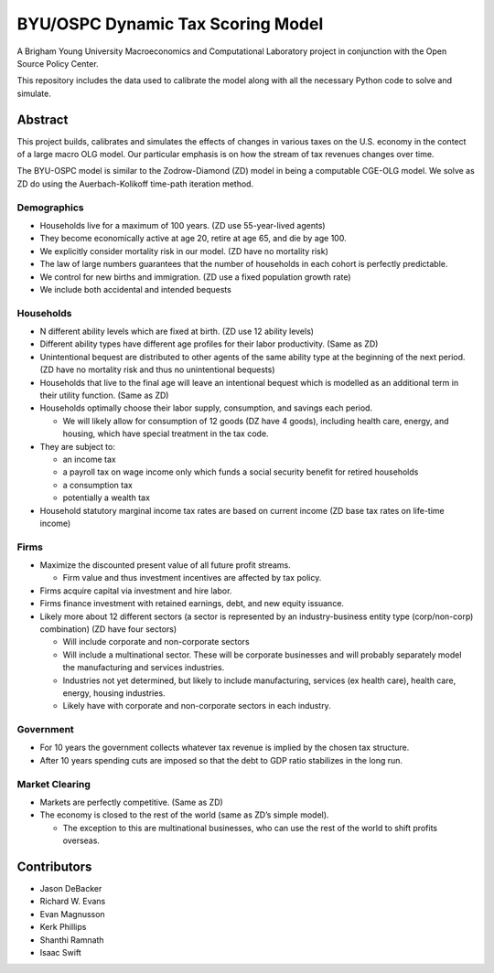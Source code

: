 =================================
BYU/OSPC Dynamic Tax Scoring Model
=================================

A Brigham Young University Macroeconomics and Computational Laboratory project in conjunction with the Open Source Policy Center.

This repository includes the data used to calibrate the model along with all the necessary Python code to solve and simulate.

Abstract
========
This project builds, calibrates and simulates the effects of changes in various taxes on the U.S. economy in the contect of a large macro OLG model.  Our particular emphasis is on how the stream of tax revenues changes over time.

The BYU-OSPC model is similar to the Zodrow-Diamond (ZD) model in being a computable CGE-OLG model.  We solve as ZD do using the Auerbach-Kolikoff time-path iteration method.

Demographics
------------
- Households live for a maximum of 100 years. (ZD use 55-year-lived agents)

- They become economically active at age 20, retire at age 65, and die by age 100.

- We explicitly consider mortality risk in our model.  (ZD have no mortality risk)

- The law of large numbers guarantees that the number of households in each cohort is perfectly predictable.

- We control for new births and immigration. (ZD use a fixed population growth rate)

- We include both accidental and intended bequests

Households
----------

- N different ability levels which are fixed at birth. (ZD use 12 ability levels)

- Different ability types have different age profiles for their labor productivity.  (Same as ZD)

- Unintentional bequest are distributed to other agents of the same ability type at the beginning of the next period. (ZD have no mortality risk and thus no unintentional bequests)

- Households that live to the final age will leave an intentional bequest which is modelled as an additional term in their utility function. (Same as ZD)

- Households optimally choose their labor supply, consumption, and savings each period.

  - We will likely allow for consumption of 12 goods (DZ have 4 goods), including health care, energy, and housing, which have special treatment in the tax code.

- They are subject to:

  - an income tax

  - a payroll tax on wage income only which funds a social security benefit for retired households

  - a consumption tax

  - potentially a wealth tax

- Household statutory marginal income tax rates are based on current income (ZD base tax rates on life-time income)

Firms
-----

- Maximize the discounted present value of all future profit streams.

  - Firm value and thus investment incentives are affected by tax policy.

- Firms acquire capital via investment and hire labor.

- Firms finance investment with retained earnings, debt, and new equity issuance.

- Likely more about 12 different sectors (a sector is represented by an industry-business entity type (corp/non-corp) combination) (ZD have four sectors)

  - Will include corporate and non-corporate sectors

  - Will include a multinational sector.  These will be corporate businesses and will probably separately model the manufacturing and services industries.

  - Industries not yet determined, but likely to include manufacturing, services (ex health care), health care, energy, housing industries.

  - Likely have with corporate and non-corporate sectors in each industry.

Government
----------

- For 10 years the government collects whatever tax revenue is implied by the chosen tax structure.

- After 10 years spending cuts are imposed so that the debt to GDP ratio stabilizes in the long run. 

Market Clearing
---------------

- Markets are perfectly competitive. (Same as ZD)

- The economy is closed to the rest of the world (same as ZD’s simple model).

  - The exception to this are multinational businesses, who can use the rest of the world to shift profits overseas.

Contributors
============

- Jason DeBacker

- Richard W. Evans

- Evan Magnusson

- Kerk Phillips

- Shanthi Ramnath

- Isaac Swift
